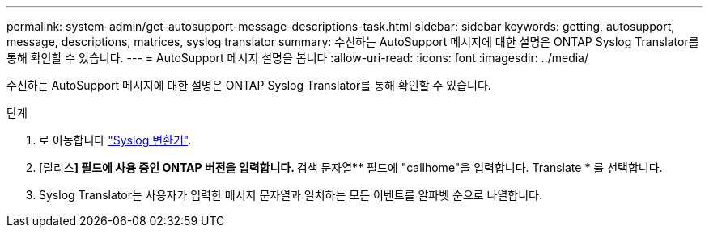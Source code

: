 ---
permalink: system-admin/get-autosupport-message-descriptions-task.html 
sidebar: sidebar 
keywords: getting, autosupport, message, descriptions, matrices, syslog translator 
summary: 수신하는 AutoSupport 메시지에 대한 설명은 ONTAP Syslog Translator를 통해 확인할 수 있습니다. 
---
= AutoSupport 메시지 설명을 봅니다
:allow-uri-read: 
:icons: font
:imagesdir: ../media/


[role="lead"]
수신하는 AutoSupport 메시지에 대한 설명은 ONTAP Syslog Translator를 통해 확인할 수 있습니다.

.단계
. 로 이동합니다 link:https://mysupport.netapp.com/site/bugs-online/syslog-translator["Syslog 변환기"^].
. [릴리스**] 필드에 사용 중인 ONTAP 버전을 입력합니다. ** 검색 문자열** 필드에 "callhome"을 입력합니다. Translate * 를 선택합니다.
. Syslog Translator는 사용자가 입력한 메시지 문자열과 일치하는 모든 이벤트를 알파벳 순으로 나열합니다.

